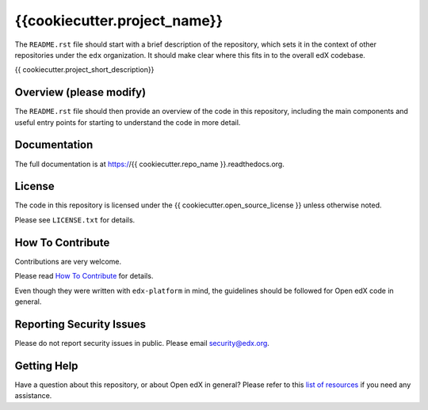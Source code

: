 {{cookiecutter.project_name}}
=============================

.. image:: https://img.shields.io/pypi/v/{{ cookiecutter.repo_name }}.svg
    :target: https://pypi.python.org/pypi/{{ cookiecutter.repo_name }}/
    :alt: PyPI

.. image:: https://travis-ci.org/edx/{{ cookiecutter.repo_name }}.svg?branch=master
    :target: https://travis-ci.org/edx/{{ cookiecutter.repo_name }}
    :alt: Travis

.. image:: http://codecov.io/github/edx/{{ cookiecutter.repo_name }}/coverage.svg?branch=master
    :target: http://codecov.io/github/edx/{{ cookiecutter.repo_name }}?branch=master
    :alt: Codecov

.. image:: http://{{ cookiecutter.repo_name }}.readthedocs.io/en/latest/?badge=latest
    :target: http://{{ cookiecutter.repo_name }}.readthedocs.io/en/latest/
    :alt: Documentation

.. image:: https://img.shields.io/pypi/pyversions/{{ cookiecutter.repo_name }}.svg
    :target: https://pypi.python.org/pypi/{{ cookiecutter.repo_name }}/
    :alt: Supported Python versions

.. image:: https://img.shields.io/github/license/edx/{{ cookiecutter.repo_name }}.svg
    :target: https://github.com/edx/{{ cookiecutter.repo_name }}/blob/master/LICENSE.txt
    :alt: License

The ``README.rst`` file should start with a brief description of the repository,
which sets it in the context of other repositories under the ``edx``
organization. It should make clear where this fits in to the overall edX
codebase.

{{ cookiecutter.project_short_description}}

Overview (please modify)
------------------------

The ``README.rst`` file should then provide an overview of the code in this
repository, including the main components and useful entry points for starting
to understand the code in more detail.

Documentation
-------------

The full documentation is at https://{{ cookiecutter.repo_name }}.readthedocs.org.

License
-------

The code in this repository is licensed under the {{ cookiecutter.open_source_license }} unless
otherwise noted.

Please see ``LICENSE.txt`` for details.

How To Contribute
-----------------

Contributions are very welcome.

Please read `How To Contribute <https://github.com/edx/edx-platform/blob/master/CONTRIBUTING.rst>`_ for details.

Even though they were written with ``edx-platform`` in mind, the guidelines
should be followed for Open edX code in general.

Reporting Security Issues
-------------------------

Please do not report security issues in public. Please email security@edx.org.

Getting Help
------------

Have a question about this repository, or about Open edX in general?  Please
refer to this `list of resources`_ if you need any assistance.

.. _list of resources: https://open.edx.org/getting-help
